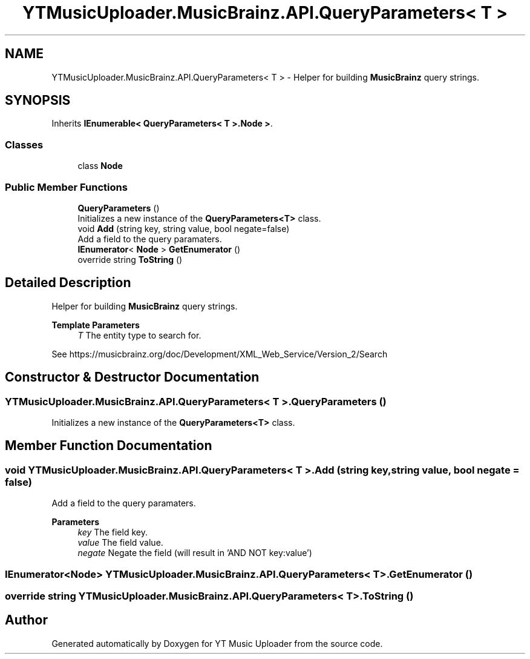 .TH "YTMusicUploader.MusicBrainz.API.QueryParameters< T >" 3 "Wed Aug 26 2020" "YT Music Uploader" \" -*- nroff -*-
.ad l
.nh
.SH NAME
YTMusicUploader.MusicBrainz.API.QueryParameters< T > \- Helper for building \fBMusicBrainz\fP query strings\&.  

.SH SYNOPSIS
.br
.PP
.PP
Inherits \fBIEnumerable< QueryParameters< T >\&.Node >\fP\&.
.SS "Classes"

.in +1c
.ti -1c
.RI "class \fBNode\fP"
.br
.in -1c
.SS "Public Member Functions"

.in +1c
.ti -1c
.RI "\fBQueryParameters\fP ()"
.br
.RI "Initializes a new instance of the \fBQueryParameters<T>\fP class\&. "
.ti -1c
.RI "void \fBAdd\fP (string key, string value, bool negate=false)"
.br
.RI "Add a field to the query paramaters\&. "
.ti -1c
.RI "\fBIEnumerator\fP< \fBNode\fP > \fBGetEnumerator\fP ()"
.br
.ti -1c
.RI "override string \fBToString\fP ()"
.br
.in -1c
.SH "Detailed Description"
.PP 
Helper for building \fBMusicBrainz\fP query strings\&. 


.PP
\fBTemplate Parameters\fP
.RS 4
\fIT\fP The entity type to search for\&.
.RE
.PP
.PP
See https://musicbrainz.org/doc/Development/XML_Web_Service/Version_2/Search 
.SH "Constructor & Destructor Documentation"
.PP 
.SS "\fBYTMusicUploader\&.MusicBrainz\&.API\&.QueryParameters\fP< T >\&.\fBQueryParameters\fP ()"

.PP
Initializes a new instance of the \fBQueryParameters<T>\fP class\&. 
.SH "Member Function Documentation"
.PP 
.SS "void \fBYTMusicUploader\&.MusicBrainz\&.API\&.QueryParameters\fP< T >\&.Add (string key, string value, bool negate = \fCfalse\fP)"

.PP
Add a field to the query paramaters\&. 
.PP
\fBParameters\fP
.RS 4
\fIkey\fP The field key\&.
.br
\fIvalue\fP The field value\&.
.br
\fInegate\fP Negate the field (will result in 'AND NOT key:value')
.RE
.PP

.SS "\fBIEnumerator\fP<\fBNode\fP> \fBYTMusicUploader\&.MusicBrainz\&.API\&.QueryParameters\fP< T >\&.GetEnumerator ()"

.SS "override string \fBYTMusicUploader\&.MusicBrainz\&.API\&.QueryParameters\fP< T >\&.ToString ()"


.SH "Author"
.PP 
Generated automatically by Doxygen for YT Music Uploader from the source code\&.
